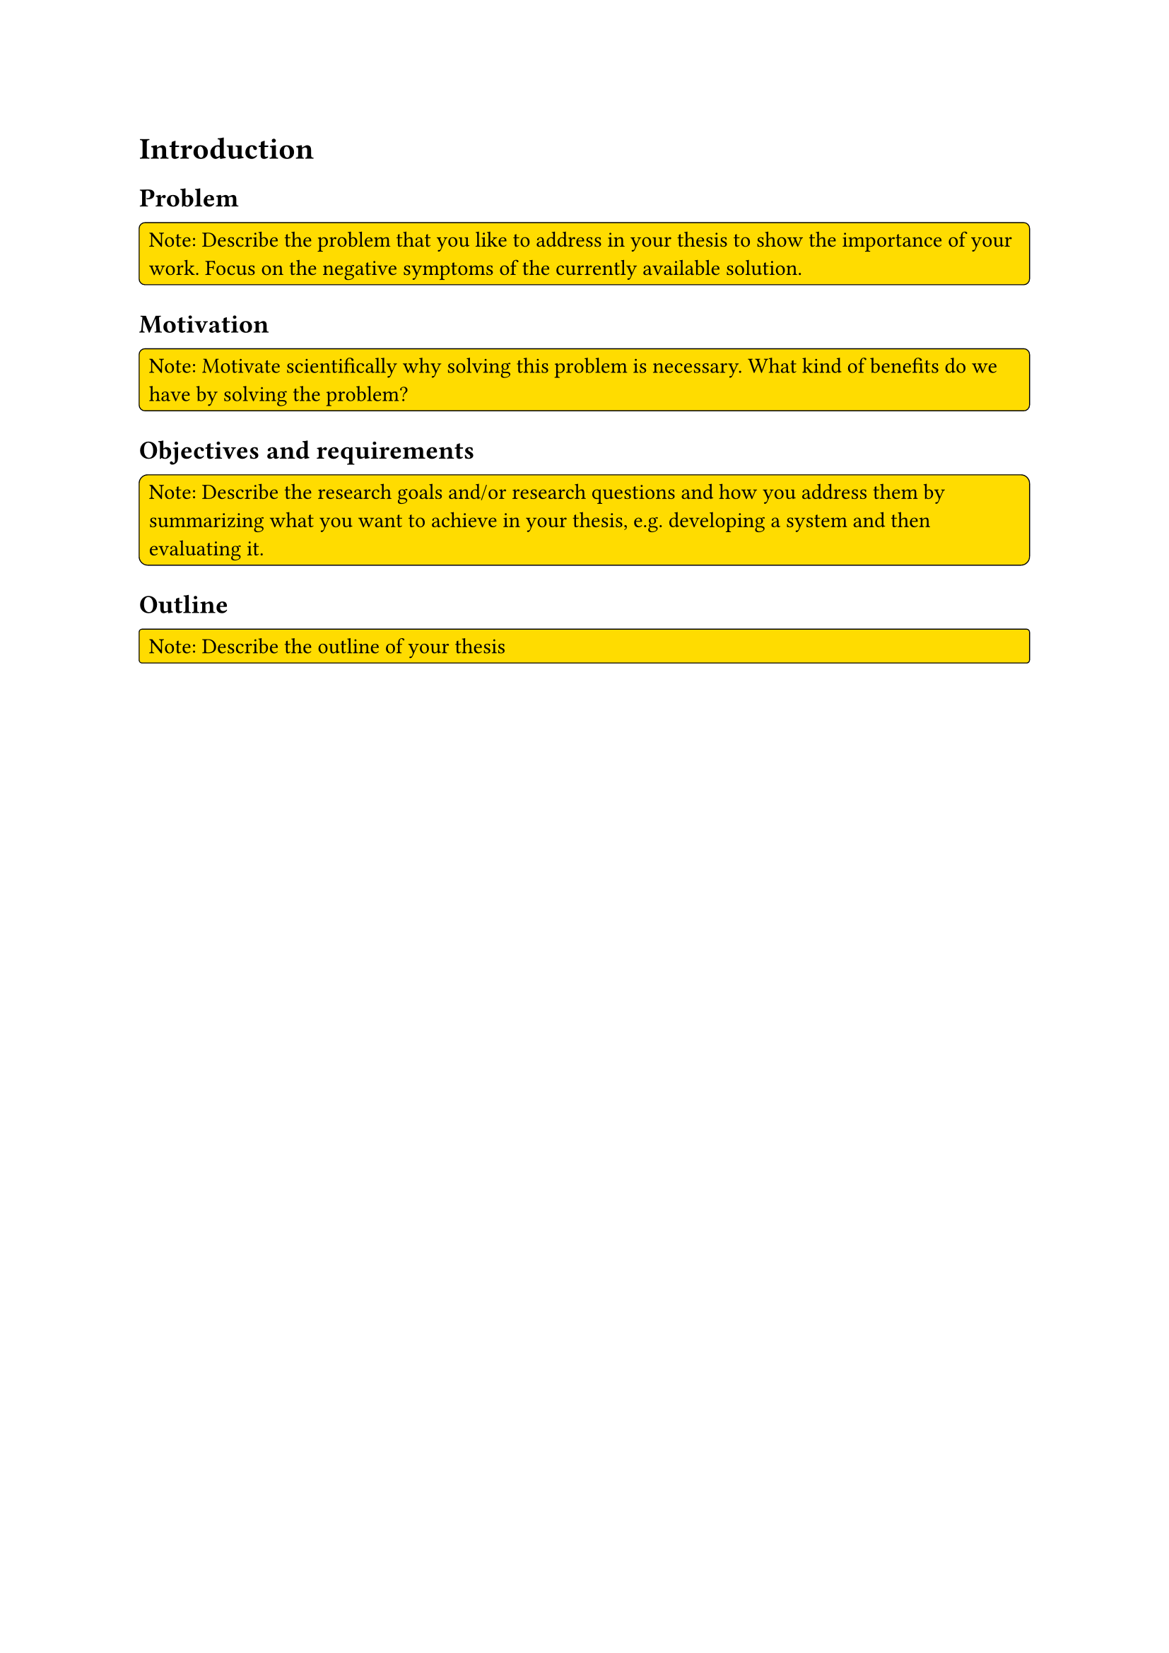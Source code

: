 = Introduction <ch-introduction>
// As aforementioned, the thesis tackles the problem of registration for a lung image series.
// The currently used tool is the advanced normalisation tool @avantsAdvancedNormalizationTools.
// However, it has the drawback of being significantly slower than deep learning alternatives @fuDeepLearningMedical2019 @chenTransMorphTransformerUnsupervised2021.
// Medicine is a continuously developing area that benefits from advancements in computer science.
// More computational capacity, enabling more complex and expensive operations, allowed the integration of computer-aided technologies in everyday clinical practice.
// Furthermore, the rapid development in machine learning creates new opportunities for researchers to introduce novel or optimise current state-of-the-art methods to increase efficiency in any aspect of computer-aided medicine.

// In the past decades, computer vision has become increasingly sophisticated due to the renaissance of convolutional neural networks (AlexNet, ResNet and Inception) and their achievements, replacing conventional state-of-the-art methods.
// In addition to image classification, convolutional neural networks are used for more advanced use cases like object detection, semantic segmentation, and image registration.
// Besides the change in computer vision, the transformer architecture, introduced in the paper "Attention is all need", became central to natural language processing (NLP).
// A slight modification reintroduced the transformer concept to computer vision with the name vision transformer, surpassing many convolutional neural networks.

// Computer vision is essential in medical imaging because object detection, semantic segmentation, and image registration are often required.
// Magnetic resonance (MR) imaging is a standard method used in clinical practice and is significant for many disciplines @reviewA because MR images are well-suited to examine various anatomical features.
// In addition, it does not require ionising radiation, which is a factor to consider if examining a patient.

// For this master's thesis, we will work with a novel method called phase-resolved functional lung (PERFUL) MR imaging @Voskrebenzev2017.
// It utilises MR lung images to compute regional perfusion and ventilation of the lung whilst not requiring radioactive tracers or patients to hold their breath.

== Problem
#rect(
  width: 100%,
  radius: 10%,
  stroke: 0.5pt,
  fill: yellow,
)[
  Note: Describe the problem that you like to address in your thesis to show the importance of your work. Focus on the negative symptoms of the currently available solution.
]

== Motivation
#rect(
  width: 100%,
  radius: 10%,
  stroke: 0.5pt,
  fill: yellow,
)[
  Note: Motivate scientifically why solving this problem is necessary. What kind of benefits do we have by solving the problem?
]

== Objectives and requirements
#rect(
  width: 100%,
  radius: 10%,
  stroke: 0.5pt,
  fill: yellow,
)[
  Note: Describe the research goals and/or research questions and how you address them by summarizing what you want to achieve in your thesis, e.g. developing a system and then evaluating it.
]

== Outline
#rect(
  width: 100%,
  radius: 10%,
  stroke: 0.5pt,
  fill: yellow,
)[
  Note: Describe the outline of your thesis
]